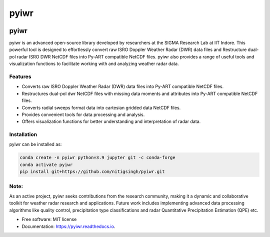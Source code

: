 =====
pyiwr
=====


.. image:: https://img.shields.io/pypi/v/pyiwr.svg
        :target: https://pypi.python.org/pypi/pyiwr

.. image:: https://img.shields.io/travis/nitigsingh/pyiwr.svg
        :target: https://travis-ci.com/nitigsingh/pyiwr

.. image:: https://readthedocs.org/projects/pyiwr/badge/?version=latest
        :target: https://pyiwr.readthedocs.io/en/latest/?version=latest
        :alt: Documentation Status



.. raw:: html

   <p align="center">

.. raw:: html

   </p>

pyiwr
=====

pyiwr is an advanced open-source library developed by researchers at the 
SIGMA Research Lab at IIT Indore. This powerful tool is designed to 
effortlessly convert raw ISRO Doppler Weather Radar (DWR) data files and
Restructure dual-pol radar ISRO DWR NetCDF files into Py-ART compatible 
NetCDF files. pyiwr also provides a range of useful tools and visualization
functions to facilitate working with and analyzing weather radar data.

Features
--------

-  Converts raw ISRO Doppler Weather Radar (DWR) data files into Py-ART
   compatible NetCDF files.
-  Restructures dual-pol dwr NetCDF files with missing data moments and
   attributes into Py-ART compatible NetCDF files.
-  Converts radial sweeps format data into cartesian gridded data NetCDF
   files.
-  Provides convenient tools for data processing and analysis.
-  Offers visualization functions for better understanding and
   interpretation of radar data.

Installation
------------

pyiwr can be installed as:

.. code:: shell

   conda create -n pyiwr python=3.9 jupyter git -c conda-forge
   conda activate pyiwr
   pip install git+https://github.com/nitigsingh/pyiwr.git

Note:
-----

As an active project, pyiwr seeks contributions from the research
community, making it a dynamic and collaborative toolkit for weather
radar research and applications. Future work includes implementing
advanced data processing algorithms like quality control, precipitation
type classifications and radar Quantitative Precipitation Estimation
(QPE) etc.

* Free software: MIT license
* Documentation: https://pyiwr.readthedocs.io.
